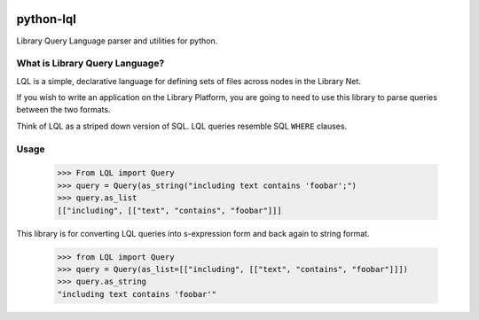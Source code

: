 .. image:: https://travis-ci.org/priestc/python-lql.png?branch=master
   :target: https://travis-ci.org/priestc/python-lql
  
python-lql
==========

Library Query Language parser and utilities for python.

What is Library Query Language?
-------------------------------

LQL is a simple, declarative language for defining sets of files across nodes
in the Library Net.

If you wish to write an application on the Library Platform,
you are going to need to use this library to parse queries between the two formats.

Think of LQL as a striped down version of SQL. LQL queries resemble SQL ``WHERE`` clauses.

Usage
-----

    >>> From LQL import Query
    >>> query = Query(as_string("including text contains 'foobar';")
    >>> query.as_list
    [["including", [["text", "contains", "foobar"]]]

This library is for converting LQL queries into s-expression form and back again to
string format.

    >>> from LQL import Query
    >>> query = Query(as_list=[["including", [["text", "contains", "foobar"]]])
    >>> query.as_string
    "including text contains 'foobar'"
